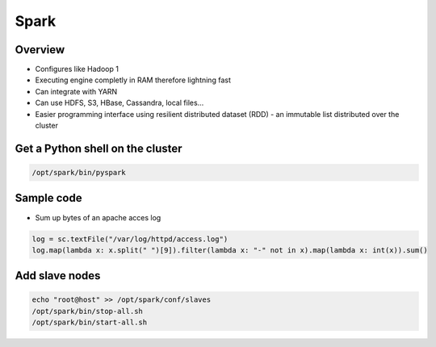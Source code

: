 ####
Spark
####

Overview
========

* Configures like Hadoop 1
* Executing engine completly in RAM therefore lightning fast
* Can integrate with YARN
* Can use HDFS, S3, HBase, Cassandra, local files...
* Easier programming interface using resilient distributed dataset (RDD) - an immutable list distributed over the cluster 


Get a Python shell on the cluster
=================================

.. code:: python

  /opt/spark/bin/pyspark


Sample code
===========

* Sum up bytes of an apache acces log

.. code:: python

  log = sc.textFile("/var/log/httpd/access.log")                                                                                                                                                      
  log.map(lambda x: x.split(" ")[9]).filter(lambda x: "-" not in x).map(lambda x: int(x)).sum()


Add slave nodes
===============

.. code:: bash

  echo "root@host" >> /opt/spark/conf/slaves
  /opt/spark/bin/stop-all.sh
  /opt/spark/bin/start-all.sh

